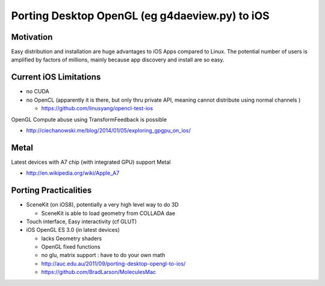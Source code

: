 Porting Desktop OpenGL (eg g4daeview.py) to iOS
================================================

Motivation
-----------

Easy distribution and installation are huge advantages to 
iOS Apps compared to Linux.  The potential
number of users is amplified by factors of millions, 
mainly because app discovery and install are so easy.

Current iOS Limitations
------------------------

* no CUDA 
* no OpenCL (apparently it is there, but only thru private API, meaning cannot distribute using normal channels  ) 

  * https://github.com/linusyang/opencl-test-ios

OpenGL Compute abuse using TransformFeedback is possible

* http://ciechanowski.me/blog/2014/01/05/exploring_gpgpu_on_ios/  


Metal
-------

Latest devices with A7 chip (with integrated GPU) support Metal 

* http://en.wikipedia.org/wiki/Apple_A7 



Porting Practicalities
-----------------------

* SceneKit (on iOS8), potentially a very high level way to do 3D

  * SceneKit is able to load geometry from COLLADA dae 

* Touch interface, Easy interactivity (cf GLUT)
* iOS OpenGL ES 3.0 (in latest devices) 

  * lacks Geometry shaders
  * OpenGL fixed functions  
  * no glu, matrix support : have to do your own math
  * http://auc.edu.au/2011/09/porting-desktop-opengl-to-ios/ 
  * https://github.com/BradLarson/MoleculesMac 



